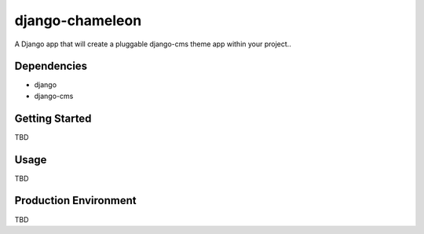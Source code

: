 ===========
django-chameleon
===========

A Django app that will create a pluggable django-cms theme app within your project..

Dependencies
============

- django
- django-cms

Getting Started
=============

TBD

Usage
=====

TBD

Production Environment
======================

TBD
